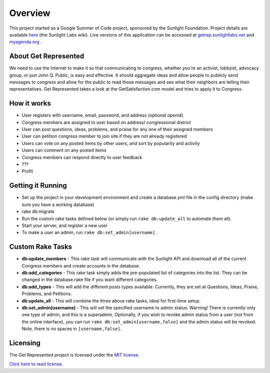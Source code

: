 =======================
Overview
=======================

This project started as a Google Summer of Code project, sponsored by the Sunlight Foundation.
Project details are available `here <http://wiki.sunlightlabs.com/Get_Represented>`_ (the Sunlight Labs wiki).
Live versions of this application can be accessed at `getrep.sunlightlabs.net <http://getrep.sunlightlabs.net/>`_ and `myagenda.org <http://www.myagenda.org/>`_ .


About Get Represented
---------------------

We need to use the Internet to make it so that communicating to congress, 
whether you're an activist, lobbyist, advocacy group, or just John Q. Public, 
is easy and effective. It should aggregate ideas and allow people to publicly 
send messages to congress and allow for the public to read those messages and 
see what their neighbors are telling their representatives. Get Represented 
takes a look at the GetSatisfaction.com model and tries to apply it to Congress.

How it works
------------
* User registers with username, email, password, and address (optional openid)
* Congress members are assigned to user based on address/ congressional district
* User can post questions, ideas, problems, and praise for any one of their assigned members
* User can petition congress member to join site if they are not already registered
* Users can vote on any posted items by other users, and sort by popularity and activity
* Users can comment on any posted items
* Congress members can respond directly to user feedback
* ???
* Profit

Getting it Running
------------------
* Set up the project in your development environment and create a database.yml file in the config directory (make sure you have a working database)
* rake db:migrate
* Run the custom rake tasks defined below (or simply run ``rake db:update_all`` to automate them all).
* Start your server, and register a new user
* To make a user an admin, run ``rake db:set_admin[username]`` .

Custom Rake Tasks
-----------------
* **db:update_members** - This rake task will communicate with the Sunlight API and download all of the current Congress members and create accounts in the database.
* **db:add_categories** - This rake task simply adds the pre-populated list of categories into the list. They can be changed in the database.rake file if you want different categories.
* **db:add_types** - This will add the different posts types available. Currently, they are set at Questions, Ideas, Praise, Problems, and Petitions.
* **db:update_all** - This will combine the three above rake tasks, ideal for first-time setup.
* **db:set_admin[username]** - This will set the specified username to admin status. Warning! There is currently only one type of admin, and this is a superadmin. Optionally, if you wish to revoke admin status from a user (not from the online interface), you can run ``rake db:set_admin[username,false]`` and the admin status will be revoked. Note, there is no spaces in ``[username,false]``.

Licensing
---------

The Get Represented project is licensed under the `MIT license <http://www.opensource.org/licenses/mit-license.php>`_.

`Click here to read license <http://github.com/sunlightlabs/getrepresented/blob/master/LICENSE>`_.